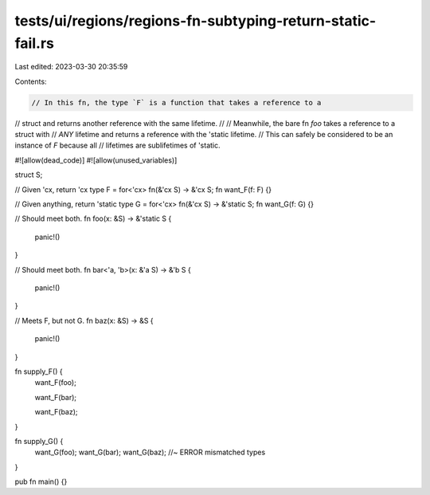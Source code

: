 tests/ui/regions/regions-fn-subtyping-return-static-fail.rs
===========================================================

Last edited: 2023-03-30 20:35:59

Contents:

.. code-block:: rs

    // In this fn, the type `F` is a function that takes a reference to a
// struct and returns another reference with the same lifetime.
//
// Meanwhile, the bare fn `foo` takes a reference to a struct with
// *ANY* lifetime and returns a reference with the 'static lifetime.
// This can safely be considered to be an instance of `F` because all
// lifetimes are sublifetimes of 'static.

#![allow(dead_code)]
#![allow(unused_variables)]

struct S;

// Given 'cx, return 'cx
type F = for<'cx> fn(&'cx S) -> &'cx S;
fn want_F(f: F) {}

// Given anything, return 'static
type G = for<'cx> fn(&'cx S) -> &'static S;
fn want_G(f: G) {}

// Should meet both.
fn foo(x: &S) -> &'static S {
    panic!()
}

// Should meet both.
fn bar<'a, 'b>(x: &'a S) -> &'b S {
    panic!()
}

// Meets F, but not G.
fn baz(x: &S) -> &S {
    panic!()
}

fn supply_F() {
    want_F(foo);

    want_F(bar);

    want_F(baz);
}

fn supply_G() {
    want_G(foo);
    want_G(bar);
    want_G(baz); //~ ERROR mismatched types
}

pub fn main() {}



